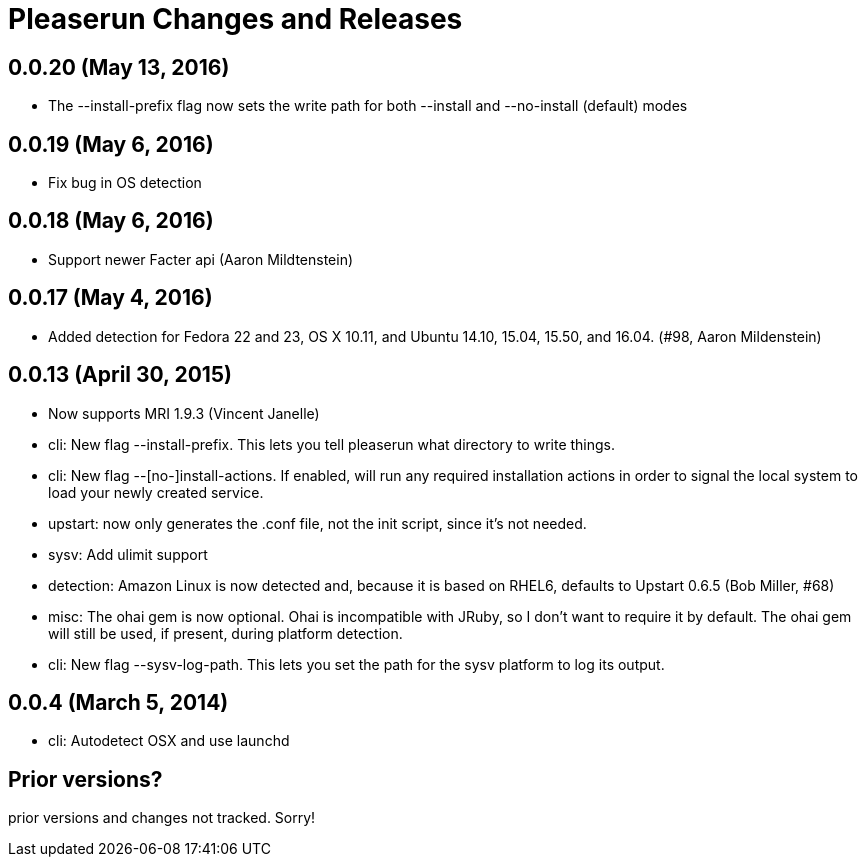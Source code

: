 = Pleaserun Changes and Releases

== 0.0.20 (May 13, 2016)
  * The --install-prefix flag now sets the write path for both --install and --no-install (default) modes

== 0.0.19 (May 6, 2016)
  * Fix bug in OS detection
  
== 0.0.18 (May 6, 2016)
  * Support newer Facter api (Aaron Mildtenstein)

== 0.0.17 (May 4, 2016)
  * Added detection for Fedora 22 and 23, OS X 10.11, and Ubuntu 14.10, 15.04, 15.50, and 16.04. (#98, Aaron Mildenstein)

== 0.0.13  (April 30, 2015)
  * Now supports MRI 1.9.3 (Vincent Janelle)
  * cli: New flag --install-prefix. This lets you tell pleaserun what directory to write things.
  * cli: New flag --[no-]install-actions. If enabled, will run any required installation actions in order to signal the local system to load your newly created service.
  * upstart: now only generates the .conf file, not the init script,
    since it's not needed.
  * sysv: Add ulimit support
  * detection: Amazon Linux is now detected and, because it is based on RHEL6, defaults to Upstart 0.6.5 (Bob Miller, #68)
  * misc: The ohai gem is now optional. Ohai is incompatible with JRuby, so I don't want to require it by default. The ohai gem will still be used, if present, during platform detection.
  * cli: New flag --sysv-log-path. This lets you set the path for the sysv platform to log its output.

== 0.0.4 (March 5, 2014)
  * cli: Autodetect OSX and use launchd 

== Prior versions?

prior versions and changes not tracked. Sorry!
